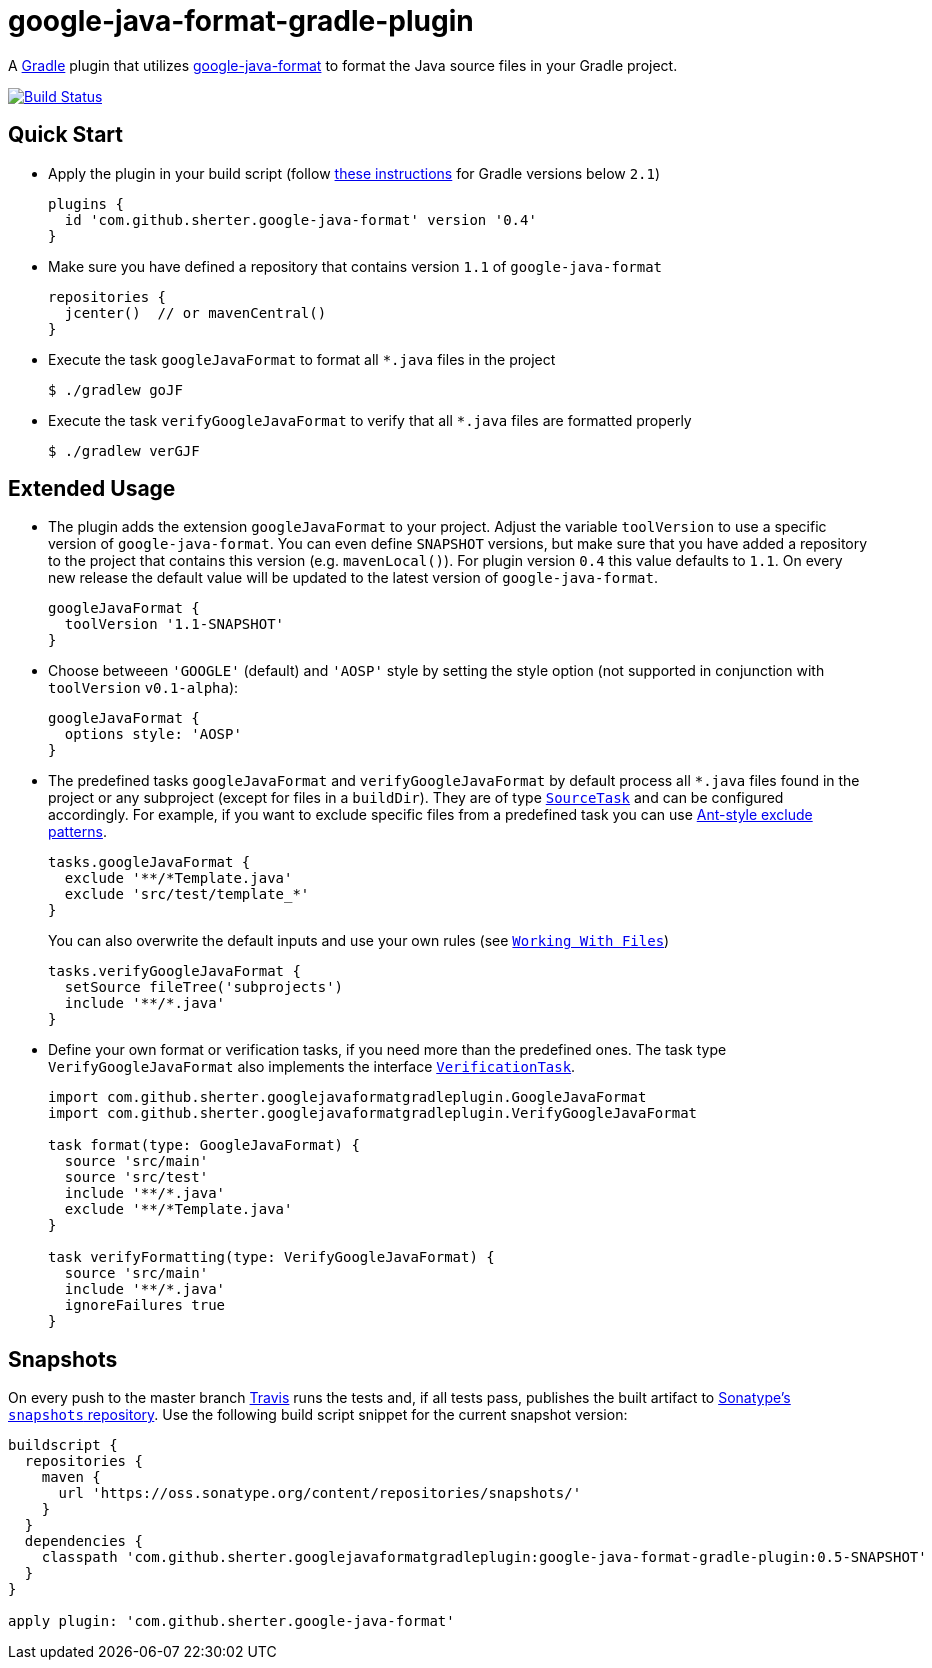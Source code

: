 = google-java-format-gradle-plugin
:release-version: 0.4
:default-google-java-format-version: 1.1
:snapshot-version: 0.5-SNAPSHOT


A https://github.com/gradle/gradle[Gradle] plugin that utilizes
https://github.com/google/google-java-format[google-java-format] to
format the Java source files in your Gradle project.

image:https://travis-ci.org/sherter/google-java-format-gradle-plugin.svg?branch=master["Build
Status",
link="https://travis-ci.org/sherter/google-java-format-gradle-plugin"]

== Quick Start
* Apply the plugin in your build script (follow https://plugins.gradle.org/plugin/com.github.sherter.google-java-format[these instructions]
for Gradle versions below `2.1`)
+
[source,groovy]
[subs="attributes"]
----
plugins {
  id 'com.github.sherter.google-java-format' version '{release-version}'
}
----
+

* Make sure you have defined a repository that contains version `{default-google-java-format-version}` of `google-java-format`
+
[source,groovy]
----
repositories {
  jcenter()  // or mavenCentral()
}
----

* Execute the task `googleJavaFormat` to format all `*.java` files in the project
+
[source,shell]
----
$ ./gradlew goJF
----
+
* Execute the task `verifyGoogleJavaFormat` to verify that all `*.java` files are formatted properly
+
[source,shell]
----
$ ./gradlew verGJF
----

== Extended Usage
* The plugin adds the extension `googleJavaFormat` to your project. Adjust the variable `toolVersion` to use a specific version of `google-java-format`. You can even define `SNAPSHOT` versions, but make sure that you have added a repository to the project that contains this version (e.g. `mavenLocal()`). For plugin version `{release-version}` this value defaults to `{default-google-java-format-version}`. On every new release the default value will be updated to the latest version of `google-java-format`.
+
[source,groovy]
[subs="attributes"]
----
googleJavaFormat {
  toolVersion '1.1-SNAPSHOT'
}
----

* Choose betweeen `'GOOGLE'` (default) and `'AOSP'` style by setting the style option (not supported in conjunction with `toolVersion` `v0.1-alpha`):
+
[source,groovy]
----
googleJavaFormat {
  options style: 'AOSP'
}
----

* The predefined tasks `googleJavaFormat` and `verifyGoogleJavaFormat` by default process all `*.java` files found in the project or any subproject (except for files in a `buildDir`). They are of type `https://docs.gradle.org/2.0/javadoc/org/gradle/api/tasks/SourceTask.html[SourceTask]` and can be configured accordingly. For example, if you want to exclude specific files from a predefined task you can use https://docs.gradle.org/2.0/javadoc/org/gradle/api/tasks/util/PatternFilterable.html[Ant-style exclude patterns].
+
[source,groovy]
[subs="attributes"]
----
tasks.googleJavaFormat {
  exclude '**/*Template.java'
  exclude 'src/test/template_*'
}
----
+
You can also overwrite the default inputs and use your own rules (see `https://docs.gradle.org/current/userguide/working_with_files.html[Working With Files]`)
+
[source,groovy]
[subs="attributes"]
----
tasks.verifyGoogleJavaFormat {
  setSource fileTree('subprojects')
  include '**/*.java'
}
----

* Define your own format or verification tasks, if you need more than the predefined ones. The task type `VerifyGoogleJavaFormat` also implements the interface `https://docs.gradle.org/2.0/javadoc/org/gradle/api/tasks/VerificationTask.html[VerificationTask]`.
+
[source,groovy]
----
import com.github.sherter.googlejavaformatgradleplugin.GoogleJavaFormat
import com.github.sherter.googlejavaformatgradleplugin.VerifyGoogleJavaFormat

task format(type: GoogleJavaFormat) {
  source 'src/main'
  source 'src/test'
  include '**/*.java'
  exclude '**/*Template.java'
}

task verifyFormatting(type: VerifyGoogleJavaFormat) {
  source 'src/main'
  include '**/*.java'
  ignoreFailures true
}
----



== Snapshots
On every push to the master branch https://travis-ci.org/[Travis] runs
the tests and, if all tests pass, publishes the built artifact to
https://oss.sonatype.org/content/repositories/snapshots/[Sonatype's
`snapshots` repository]. Use the following build script snippet for
the current snapshot version:

[source,groovy]
[subs="attributes"]
----
buildscript {
  repositories {
    maven {
      url 'https://oss.sonatype.org/content/repositories/snapshots/'
    }
  }
  dependencies {
    classpath 'com.github.sherter.googlejavaformatgradleplugin:google-java-format-gradle-plugin:{snapshot-version}'
  }
}

apply plugin: 'com.github.sherter.google-java-format'
